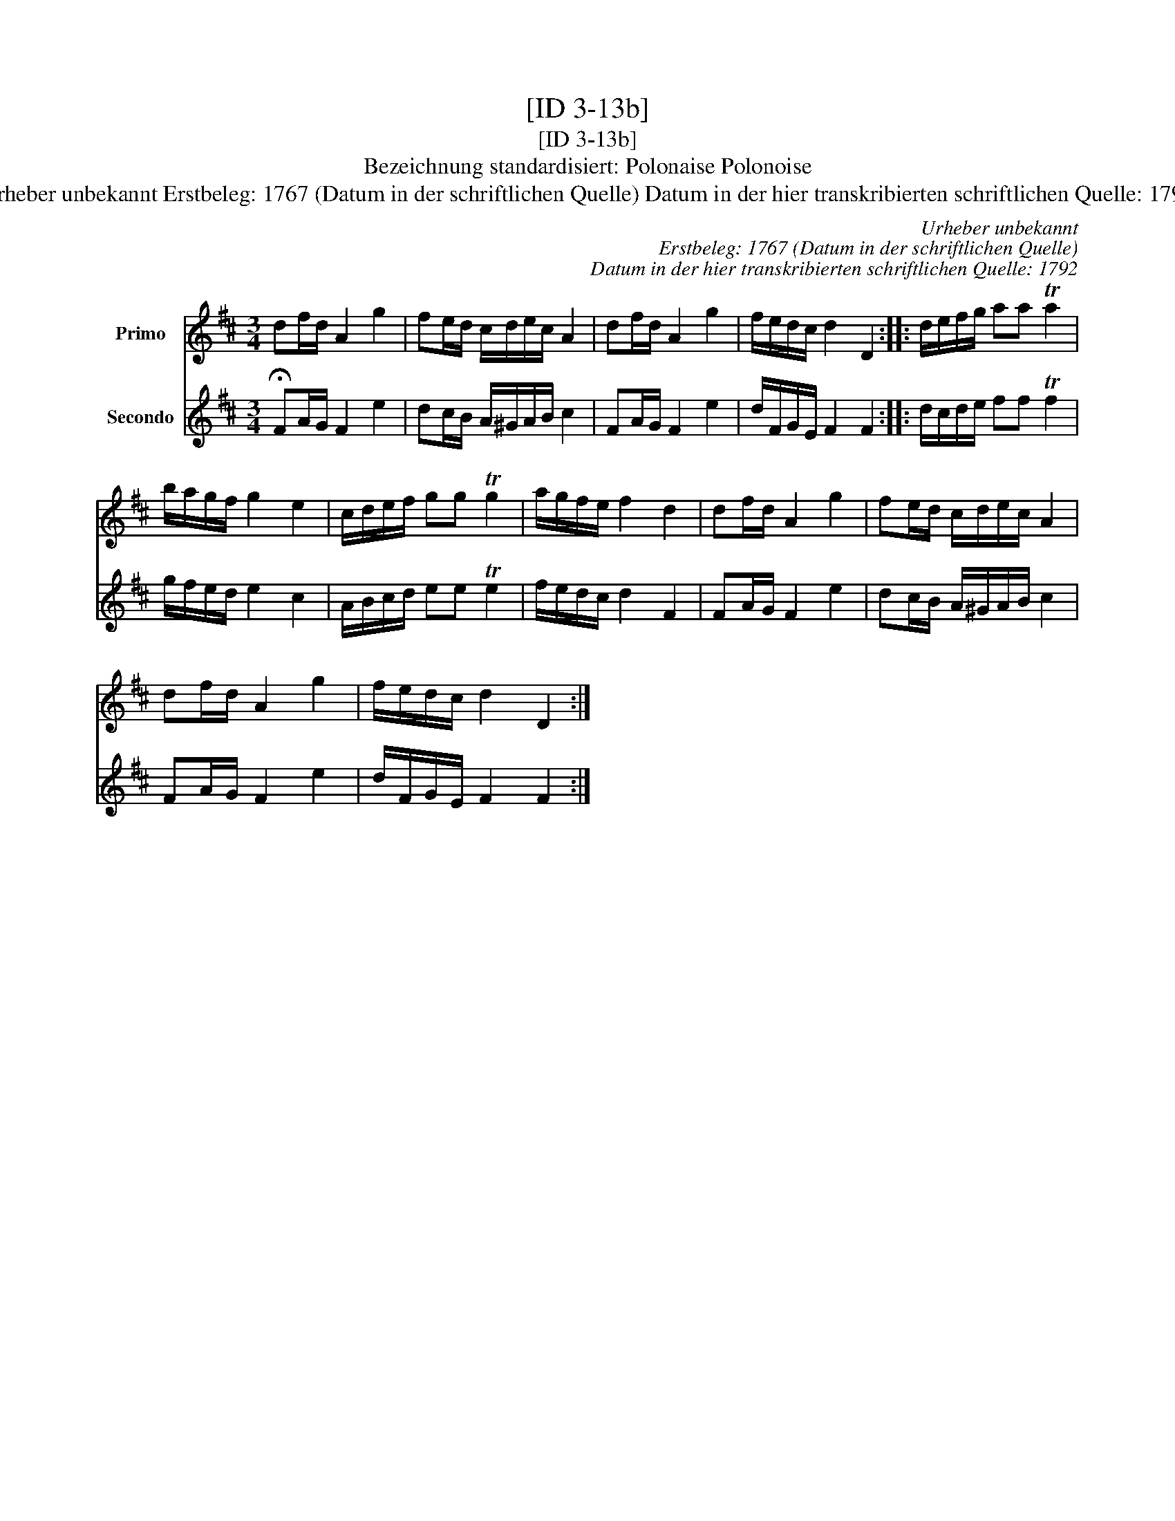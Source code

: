 X:1
T:[ID 3-13b]
T:[ID 3-13b]
T:Bezeichnung standardisiert: Polonaise Polonoise
T:Urheber unbekannt Erstbeleg: 1767 (Datum in der schriftlichen Quelle) Datum in der hier transkribierten schriftlichen Quelle: 1792
C:Urheber unbekannt
C:Erstbeleg: 1767 (Datum in der schriftlichen Quelle)
C:Datum in der hier transkribierten schriftlichen Quelle: 1792
%%score 1 2
L:1/8
M:3/4
K:D
V:1 treble nm="Primo"
V:2 treble nm="Secondo"
V:1
 df/d/ A2 g2 | fe/d/ c/d/e/c/ A2 | df/d/ A2 g2 | f/e/d/c/ d2 D2 :: d/e/f/g/ aa Ta2 | %5
 b/a/g/f/ g2 e2 | c/d/e/f/ gg Tg2 | a/g/f/e/ f2 d2 | df/d/ A2 g2 | fe/d/ c/d/e/c/ A2 | %10
 df/d/ A2 g2 | f/e/d/c/ d2 D2 :| %12
V:2
 !fermata!FA/G/ F2 e2 | dc/B/ A/^G/A/B/ c2 | FA/G/ F2 e2 | d/F/G/E/ F2 F2 :: d/c/d/e/ ff Tf2 | %5
 g/f/e/d/ e2 c2 | A/B/c/d/ ee Te2 | f/e/d/c/ d2 F2 | FA/G/ F2 e2 | dc/B/ A/^G/A/B/ c2 | %10
 FA/G/ F2 e2 | d/F/G/E/ F2 F2 :| %12


